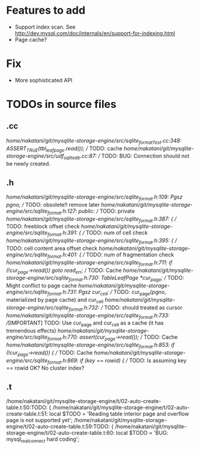 # DO NOT EDIT THIS FILE.
# EDIT "TODO-edit.org" INSTEAD.


* Features to add
  - Support index scan. See http://dev.mysql.com/doc/internals/en/support-for-indexing.html
  - Page cache?

* Fix
  - More sophisticated API

* TODOs in source files
** .cc
/home/nakatani/git/mysqlite-storage-engine/src/sqlite_formatTest.cc:348:    ASSERT_TRUE(tbl_leaf_page.read());  // TODO: cache
/home/nakatani/git/mysqlite-storage-engine/src/udf_sqlite_db.cc:87:  // TODO: BUG: Connection should not be newly created.

** .h
/home/nakatani/git/mysqlite-storage-engine/src/sqlite_format.h:109:  Pgsz pgno;  // TODO: obsolete!! remove later
/home/nakatani/git/mysqlite-storage-engine/src/sqlite_format.h:127:  public:  // TODO: private
/home/nakatani/git/mysqlite-storage-engine/src/sqlite_format.h:387:    { // TODO: freeblock offset check
/home/nakatani/git/mysqlite-storage-engine/src/sqlite_format.h:391:    { // TODO: num of cell check
/home/nakatani/git/mysqlite-storage-engine/src/sqlite_format.h:395:    { // TODO: cell content area offset check
/home/nakatani/git/mysqlite-storage-engine/src/sqlite_format.h:401:    { // TODO: num of fragmentation check
/home/nakatani/git/mysqlite-storage-engine/src/sqlite_format.h:711:      if (!cur_page->read()) goto read_err;  // TODO: Cache
/home/nakatani/git/mysqlite-storage-engine/src/sqlite_format.h:730:  TableLeafPage *cur_page;  // TODO: Might conflict to page cache
/home/nakatani/git/mysqlite-storage-engine/src/sqlite_format.h:731:  Pgsz cur_cell;            // TODO: cur_page(pgno, materialized by page cache) and cur_cell
/home/nakatani/git/mysqlite-storage-engine/src/sqlite_format.h:732:                            // TODO: should treated as cursor
/home/nakatani/git/mysqlite-storage-engine/src/sqlite_format.h:733:  //[IMPORTANT] TODO: Use cur_page and cur_cell as a cache (it has tremendous effects)
/home/nakatani/git/mysqlite-storage-engine/src/sqlite_format.h:770:    assert(cur_page->read());  // TODO: Cache
/home/nakatani/git/mysqlite-storage-engine/src/sqlite_format.h:853:    if (!cur_page->read()) {  // TODO: Cache
/home/nakatani/git/mysqlite-storage-engine/src/sqlite_format.h:869:        if (key == rowid) {  // TODO: Is assuming key == rowid OK? No cluster index?

** .t
/home/nakatani/git/mysqlite-storage-engine/t/02-auto-create-table.t:50:TODO: {
/home/nakatani/git/mysqlite-storage-engine/t/02-auto-create-table.t:51:    local $TODO = 'Reading table interior page and overflow page is not supported yet';
/home/nakatani/git/mysqlite-storage-engine/t/02-auto-create-table.t:59:TODO: {
/home/nakatani/git/mysqlite-storage-engine/t/02-auto-create-table.t:60:    local $TODO = 'BUG: mysql_real_connect hard coding';

